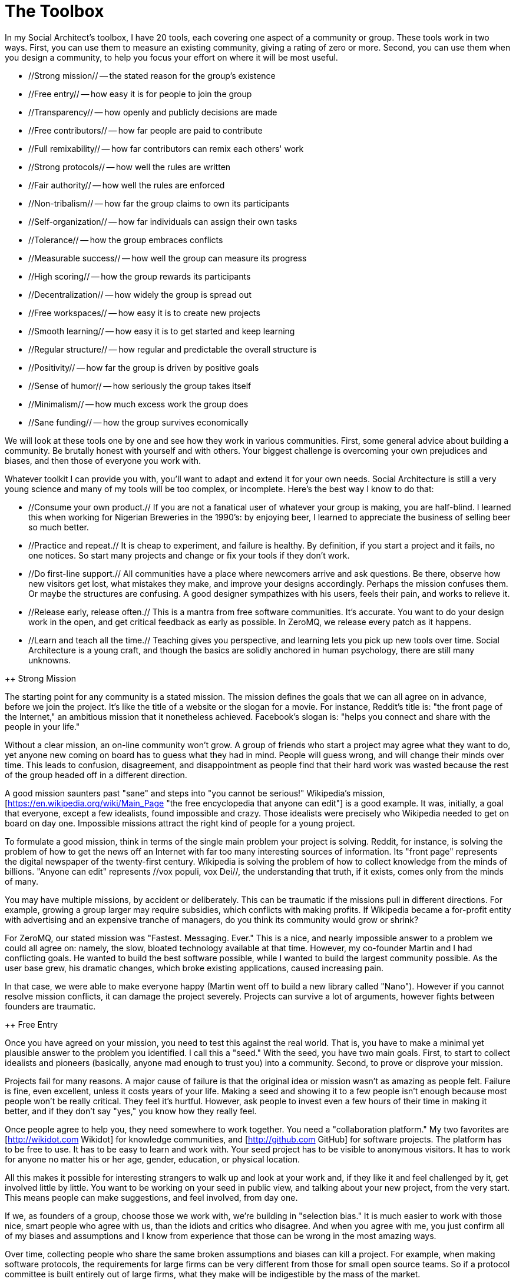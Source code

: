 = The Toolbox

In my Social Architect's toolbox, I have 20 tools, each covering one aspect of a community or group. These tools work in two ways. First, you can use them to measure an existing community, giving a rating of zero or more. Second, you can use them when you design a community, to help you focus your effort on where it will be most useful.

* //Strong mission// -- the stated reason for the group's existence
* //Free entry// -- how easy it is for people to join the group
* //Transparency// -- how openly and publicly decisions are made
* //Free contributors// -- how far people are paid to contribute
* //Full remixability// -- how far contributors can remix each others' work
* //Strong protocols// -- how well the rules are written
* //Fair authority// -- how well the rules are enforced
* //Non-tribalism// -- how far the group claims to own its participants
* //Self-organization// -- how far individuals can assign their own tasks
* //Tolerance// -- how the group embraces conflicts
* //Measurable success// -- how well the group can measure its progress
* //High scoring// -- how the group rewards its participants
* //Decentralization// -- how widely the group is spread out
* //Free workspaces// -- how easy it is to create new projects
* //Smooth learning// -- how easy it is to get started and keep learning
* //Regular structure// -- how regular and predictable the overall structure is
* //Positivity// -- how far the group is driven by positive goals
* //Sense of humor// -- how seriously the group takes itself
* //Minimalism// -- how much excess work the group does
* //Sane funding// -- how the group survives economically

We will look at these tools one by one and see how they work in various communities. First, some general advice about building a community. Be brutally honest with yourself and with others. Your biggest challenge is overcoming your own prejudices and biases, and then those of everyone you work with.

Whatever toolkit I can provide you with, you'll want to adapt and extend it for your own needs. Social Architecture is still a very young science and many of my tools will be too complex, or incomplete. Here's the best way I know to do that:

* //Consume your own product.// If you are not a fanatical user of whatever your group is making, you are half-blind. I learned this when working for Nigerian Breweries in the 1990's: by enjoying beer, I learned to appreciate the business of selling beer so much better.

* //Practice and repeat.// It is cheap to experiment, and failure is healthy. By definition, if you start a project and it fails, no one notices. So start many projects and change or fix your tools if they don't work.

* //Do first-line support.// All communities have a place where newcomers arrive and ask questions. Be there, observe how new visitors get lost, what mistakes they make, and improve your designs accordingly. Perhaps the mission confuses them. Or maybe the structures are confusing. A good designer sympathizes with his users, feels their pain, and works to relieve it.

* //Release early, release often.// This is a mantra from free software communities. It's accurate. You want to do your design work in the open, and get critical feedback as early as possible. In ZeroMQ, we release every patch as it happens.

* //Learn and teach all the time.// Teaching gives you perspective, and learning lets you pick up new tools over time. Social Architecture is a young craft, and though the basics are solidly anchored in human psychology, there are still many unknowns.

++ Strong Mission

The starting point for any community is a stated mission. The mission defines the goals that we can all agree on in advance, before we join the project. It's like the title of a website or the slogan for a movie. For instance, Reddit's title is: "the front page of the Internet," an ambitious mission that it nonetheless achieved. Facebook's slogan is: "helps you connect and share with the people in your life."

//TIP:// Use your mission as a slogan, on your website, marketing, presentations, and so on. If you are investing money in your community, you may want to trademark the mission statement.

Without a clear mission, an on-line community won't grow. A group of friends who start a project may agree what they want to do, yet anyone new coming on board has to guess what they had in mind. People will guess wrong, and will change their minds over time. This leads to confusion, disagreement, and disappointment as people find that their hard work was wasted because the rest of the group headed off in a different direction.

A good mission saunters past "sane" and steps into "you cannot be serious!" Wikipedia's mission, [https://en.wikipedia.org/wiki/Main_Page "the free encyclopedia that anyone can edit"] is a good example. It was, initially, a goal that everyone, except a few idealists, found impossible and crazy. Those idealists were precisely who Wikipedia needed to get on board on day one. Impossible missions attract the right kind of people for a young project.

//TIP:// Change your mission as your community matures. At first, you will want to attract idealists and pioneers, then the leading edge, and then early adopters, the mass market, and finally, the late adopters. Each of these groups wants different things. Understand that, and tune your mission to suit.

To formulate a good mission, think in terms of the single main problem your project is solving. Reddit, for instance, is solving the problem of how to get the news off an Internet with far too many interesting sources of information. Its "front page" represents the digital newspaper of the twenty-first century. Wikipedia is solving the problem of how to collect knowledge from the minds of billions. "Anyone can edit" represents //vox populi, vox Dei//, the understanding that truth, if it exists, comes only from the minds of many.

//TIP:// When proposing action, small or large, try always to start by identifying the problems you want to solve. Only when you have a clear and real problem on which everyone can agree, move to discussing solutions. A solution for an assumed problem is like a group without a clear mission.

You may have multiple missions, by accident or deliberately. This can be traumatic if the missions pull in different directions. For example, growing a group larger may require subsidies, which conflicts with making profits. If Wikipedia became a for-profit entity with advertising and an expensive tranche of managers, do you think its community would grow or shrink?

For ZeroMQ, our stated mission was "Fastest. Messaging. Ever." This is a nice, and nearly impossible answer to a problem we could all agree on: namely, the slow, bloated technology available at that time. However, my co-founder Martin and I had conflicting goals. He wanted to build the best software possible, while I wanted to build the largest community possible. As the user base grew, his dramatic changes, which broke existing applications, caused increasing pain.

In that case, we were able to make everyone happy (Martin went off to build a new library called "Nano"). However if you cannot resolve mission conflicts, it can damage the project severely. Projects can survive a lot of arguments, however fights between founders are traumatic.

//TIP:// If the founders agree that "success" is defined as "having the most participants possible," it can help in keeping your focus over the years. It also makes it easy to measure your success as you grow.

++ Free Entry

Once you have agreed on your mission, you need to test this against the real world. That is, you have to make a minimal yet plausible answer to the problem you identified. I call this a "seed." With the seed, you have two main goals. First, to start to collect idealists and pioneers (basically, anyone mad enough to trust you) into a community. Second, to prove or disprove your mission.

Projects fail for many reasons. A major cause of failure is that the original idea or mission wasn't as amazing as people felt. Failure is fine, even excellent, unless it costs years of your life. Making a seed and showing it to a few people isn't enough because most people won't be really critical. They feel it's hurtful. However, ask people to invest even a few hours of their time in making it better, and if they don't say "yes," you know how they really feel.

//TIP:// Build a "seed" product in public view and encourage others to get involved from the start. If people do get involved, promote them rapidly. If they don't, treat that as a sign your mission may be wrong. Use the seed product to build the community.

Once people agree to help you, they need somewhere to work together. You need a "collaboration platform." My two favorites are [http://wikidot.com Wikidot] for knowledge communities, and [http://github.com GitHub] for software projects. The platform has to be free to use. It has to be easy to learn and work with. Your seed project has to be visible to anonymous visitors. It has to work for anyone no matter his or her age, gender, education, or physical location.

All this makes it possible for interesting strangers to walk up and look at your work and, if they like it and feel challenged by it, get involved little by little. You want to be working on your seed in public view, and talking about your new project, from the very start. This means people can make suggestions, and feel involved, from day one.

If we, as founders of a group, choose those we work with, we're building in "selection bias." It is much easier to work with those nice, smart people who agree with us, than the idiots and critics who disagree. And when you agree with me, you just confirm all of my biases and assumptions and I know from experience that those can be wrong in the most amazing ways.

Over time, collecting people who share the same broken assumptions and biases can kill a project. For example, when making software protocols, the requirements for large firms can be very different from those for small open source teams. So if a protocol committee is built entirely out of large firms, what they make will be indigestible by the mass of the market.

The answer is free entry to anyone who is interested, no matter how different or apparently crazy their perspectives. This gives us, potentially, that broad and diverse community which is the raw material for a wise crowd. In ZeroMQ, we never turn away anyone who wants to contribute. I pull people in, even if their contributions are poor or incorrect. The community is more important than the product.

When the community has matured around the seed product, they will want to build a second generation of it. As Social Architect, your goal is to time and guide this properly so that you can use the wise crowd to help design the "real" product. It's possible that around this point you will want to find a good domain name and make a "proper" website.

//TIP:// If people are not joining in your seed, don't continue working on it. Instead, discover what's stopping them from joining and fix that. Start again from scratch if necessary. Don't prematurely kill seeds; it can take time for people to appreciate what you are trying to do.

+++ Transparency

Transparency is very important to get rapid criticism of ideas and work in progress. If a few people in a team go off and work on something together for some time -- a few days seems harmless, a few weeks is not -- then what they make can be presented to the group as a //fait accompli//. When one person does that, the group can just shrug it off. When two or more people do that, it becomes much harder to back off from bad ideas. Secrecy and incompetence seem bound together. Groups that work in secret do not achieve wisdom.

//TIP:// When one person does something in a dark corner, that's an experiment. When two or more people do something in a dark corner, that's a conspiracy.

With ZeroMQ, it took us some years to come to a really open and transparent situation. Before that, the core contributors mostly worked in secret, publishing their work when they felt it was ready for public view. By the time they did that, it was very hard for the rest of the community to say "no." And often the work was off course, a brilliant solution to a problem no one really cared about. In the end, we explicitly banned this kind of thing.

It is ironic that secrets seem essential to certain business models. Profits often come from the ignorance of customers. Most profit-making businesses, even large communities like Twitter, depend on a strict division between "them" and "us." However, digital society grows best by putting scale before profits, and by treating all ignorance as a problem to solve. If your clients are ignorant of your internal thought processes, then you will be ignorant of where those processes are wrong.

++ Free Contributors

Money is a funny thing. Too little, and the community starves (I'll return to this later). Too much, and it rots. It is important to understand why each contributor is there at all. //What are their economic motives?// Even in a volunteer community, every person is there for self-interested reasons.

In ZeroMQ, we originally started with a small paid team and moved after two years to a community of volunteers through the pragmatic -- if not very gentle -- tactic of running out of money and having to fire the developers. A few disappeared to other jobs, some came back as contributors, and the project became more exciting and fun than before. People contribute to ZeroMQ because they need it in their own projects, and if they spend a little time making it better, that can earn them or save them many times more.

When you work for someone else, you will make what he or she wants. When you work for yourself, you will make what you need. It is so very different. People with money yet no skill or taste are the riffraff of society. We despise paid contributors to Wikipedia, paid bloggers, and paid moderators on Reddit, because we know that the opinions they express are almost by definition false. Would a blogger paid by Hollywood criticize the new summer blockbuster?

I've nothing against employees. However, if you are aiming for the largest, most successful community, you want contributors who are there for honest, transparent reasons. If a filmmaker comes to Reddit to discuss his work, that is fantastic. If his marketing staff come to downvote critical comments, that is despicable.

//TIP:// One free contributor is worth 10 paid contributors.

+++ Full Remixability

A group needs a lot of agreements for working together. I call these "protocols." Perhaps the most important one for any creative community is remixability. Whether it's music, art, images, video, comments, software, or wiki pages, the following question //will// arise: "What is the copyright license on this work, and how does that affect the community?"

Broadly, there are three types of agreement for copyright:

. A "locked down" license that does not allow remixing. This is the old way of working, and still the dominant model in for-profit work.
. A "free to take" license that allows one-way remixing. This is the dominant model for many open source software communities.
. A "share-alike" license that enforces two-way remixing. This is the dominant model for free software communities like ZeroMQ, and for many artistic communities (though it may be an unwritten agreement).

Users prefer the "free to take" model because it lets them use the content in any way they like without reciprocity. Imagine a DJ who releases a popular track under the "free to take" model. Then a company makes a remix and uses that for an advert. And that remix will be locked down. Now, the DJ cannot remix that new work, and may find himself unable even to play the remix.

Communities, however, work better with the third model because it converts users into contributors. With a share-alike license, the DJ would be able to take the remix, mix that further, and turn it into a dance club success. Knowledge and ideas flow in all directions, rather than leaking out of the community into closed dead-ends. The shift is powerful, especially for those of us building communities with a minimal budget. If you're a large firm putting a lot of money into a community, the "free to take" model can work better.

//TIP:// If every contributor owns their specific contributions, and you use a share-alike license, you don't need copyright assignments or re-licensing from contributors.

++ Strong Protocols

Good protocols let strangers collaborate without up-front agreement. They resolve destructive conflict, and turn it into valuable competition. The insight that lets anarchists join wise crowds as happily as anyone is that the crowd can develop its own rules. Typically, these rules govern remixing, identity, ranking, and so on. No matter what their form, good rules are simple, clear, explicitly written down, and agreed upon by all.

If you're building a software project, you might take an existing rulebook, like the [http://rfc.zeromq.org/spec:2 C4 protocol] we built for ZeroMQ. Otherwise, you can start with a minimal rulebook and grow it over time as you see what problems hit the community. This is, for example, how [http://simple.wikipedia.org/wiki/Wikipedia:Rules the Wikipedia rulebook] grew up.

Some rules must be established very early (such as licenses for contributions). Others can be developed when needed (such as processes for resolving conflicts). Complex, pointless, or unwritten rules are toxic to groups. They create space for argument, confuse people, and make it expensive to join or leave a group.

//TIP:// Write your rules very carefully, starting with choosing a license for content, and measure how much they help people. Change them over time as you need to.

++ Fair Authority

Without authority, rules have no strength. The community founders and main contributors are its de facto authority. If they abuse this position, they lose contributors and the project dies or gets forked under different rules. Authority needs to be scalable (that is, work with any size of group) and transferable as the group grows and changes over time.

While we need authority to build a flat playing field, many groups use authority as a way of controlling members, keeping them in the group, and making them conform. A favorite cult technique is to randomly punish and reward people so they become confused and stop questioning authority.

//TIP:// Promote the most active contributors into positions of authority, and do this rapidly. You have a short window for promoting new contributors before they disappear to other projects.

You have to be a part of your community, and you must follow your own rules. If you find yourself breaking, or wanting to break, your own rules, they are faulty and need fixing.

In the ZeroMQ community, we've had fights over who had the right to define the rules, and in the end it came to the trademark and domain name. The person or company who owns the project name is the ultimate authority for the rules. If they're nuts, the project will die.

//TIP:// If you are investing money in the community, then consider taking a US trademark so that you can stop people from making similarly-named imitations that don't follow your processes. It costs about $750.

++ Non-Tribalism

Membership must be a badge to collect, not an identity. As Mr. Spock so often observed, emotions are not logical. Some groups are driven by logical purpose, and others by more emotional factors such as peer pressure, the herd instinct, and even collective hysteria. The main factor seems to be the relationship between the group and its members. We can quantify this: //Do members "belong exclusively" to the group?// Exclusive membership means putting the group's existence above its work. Exclusive membership ends in conflict with other groups.

//TIP:// Stay away from formal membership models, especially those that try to convert people to belonging to the group. Allow anonymous or unidentified participation. Encourage people to create their own competing projects as spaces to experiment and learn.

Industrial-age groups, like cults, specialize in owning their members. An employee belongs to his or her company. In some cases, even ideas you have in the shower are property of your employer. And when a group owns its members, it motivates them with emotions like fear, hate, jealousy, and anger, instead of purposeful logic. The threat of expulsion is widely used to get people to conform. "Do what I say or I'll fire you!"

//TIP:// To measure how tribal a group is, just start a competing project. If the response is negative and emotional, the group is tribal. A sane group will applaud its new competitors.

++ Self-Organization

Some people like to be told what to do. The best contributors and teams choose their own tasks. A successful community recognizes problems and organizes itself to solve them. Further, it does that faster and more accurately than any top-down management structure. This means the community should accept contributions in any area, without limit.

Top-down task assignment is an anti-pattern with many weaknesses. It makes it impossible for individuals to act when they recognize new problems. It creates fiefdoms where work and the necessary resources belong to specific people. It creates long communication chains that can't react rapidly. It requires layers of managers just to connect decision-makers with those doing the work.

//TIP:// Write rules to raise the quality of work and to explicitly allow anyone to work on anything they find interesting.

In ZeroMQ, we removed all assigned tasks from the community. For example, we don't accept feature requests. If someone wants a feature, they either send us a patch, or offer someone money to make the change, or they wait. This means people only make changes they really need to make.

//TIP:// Communities need power hierarchies. However, they should be fluid and heavily delegated. That is, choose the people you work with, and let them choose the people they work with. Power structures are like liquid cement; they harden and stop people from moving around as they need to. Any structure defends itself.

++ Tolerance

A diverse group has conflicting opinions, and a healthy group has to embrace and digest these conflicts. Critics, iconoclasts, vandals, spies, and trolls keep a group on its toes. They can be a catalyst for others to stay involved. Wikipedia thrives thanks to, not in spite of, those who click Edit to make a mess of articles.

It's a classic anti-pattern to suppress minority ideas and views on the basis that they are "dangerous." This inevitably means suppressing new ideas as well. The logic is usually that group coherence is more important than diversity. What then happens is that mistakes aren't challenged, and get solidified into policy. In fact, the group can be more important than the results, if it is diverse and open to arguments. This is a difficult lesson that applies to broad society as well: there are no dangerous opinions, only dangerous responses.

The way communities deal with trolls and vandals is one thing. To deal with fundamental differences in viewpoint is something else. I've said before that conflicting missions can be a problem. The best answer I know is to turn the conflict into competition.

In software, we do this by making standards that teams can build on. Take for example the HTTP standard that powers the web. Any team can build a web server or a web browser. This lets teams compete. So Google's Chrome browser emerged as a lightweight, faster alternative to Firefox, which was getting bloated and slow. Then, the Firefox team took performance seriously, and now Firefox is faster than Chrome.

//TIP:// When there is an interesting problem, try to get multiple teams competing to solve it. Competition is great fun and can produce better answers than monopolized problems. You can even explicitly create competitions with prizes for the best solutions.

++ Measurable Success

It's all very well to try to turn conflict into competition. However, you also need to provide teams with a way to know how well they are doing. The best tools, like GitHub, show you precisely how many people are watching or have "starred" or "forked" a particular project (revealing different levels of interest and commitment).

The Web, of course, has always been obsessed with "hits" and traffic analysis, which show exactly how popular a specific site or page is. This makes it very easy to measure success of on-line projects. In the old industrial-era business, teams get their feedback from their bosses. This turns into an exercise in power: you'll be scored higher for compliance than for accuracy. Making your bosses happy so they give you a pay raise is not healthy.

//TIP:// If your platform does not support it directly, find ways to tell contributors how well their projects are doing.

++ High Scoring

There are many reasons why people contribute to communities. An overriding motivation is to be admired for success. That can be as an individual, or as part of a team. Success is relative so we need metrics, some high score that people can see and track.

In the ZeroMQ community, we don't emphasize high scoring much, though contributors do get more love when they contribute more. It goes on their permanent record. Contributing to ZeroMQ can land you a good job.

Reddit, like many sites, uses "karma" that shows how many votes a profile got for its posts and submissions. It works pretty well. Some sites don't show all karma in order to stop people playing the system to just get a higher score. Some sites, like StackOverflow, have taken "gamification" to an extreme level, with badges, high scores, achievements, and so on. I think this is manipulative and distorts the mission of the community. People should be contributing because they need the project to succeed, not to earn toy points.

Having said that, social credit -- making groups of strangers happy -- is enormously satisfying and does not pollute the planet. Industrial society focuses on material rewards (higher salary, larger house, nicer car) tied into a hierarchical structure. It is effective because we all like wealth, or we have a daddy complex; whatever the reason, wanting to make the boss happy means taking fewer risks.

//TIP:// When there is something that people are asking for, and you don't know how to do it yourself, announce publicly that it is "impossible." Or, propose a solution that is so awkward and hopeless that it annoys real experts into stepping up.

++ Decentralization

In his book, Surowiecki explained how the Columbia Space Shuttle disaster was caused by a hierarchical NASA management bureaucracy that ignored the knowledge of low-level engineers. If a group is decentralized, its members are more independent, they receive more diverse inputs, and they are also likely to be more diverse from the start.

If a group is geographically concentrated, it becomes homogenized, where all members get pretty much the same inputs and triggers. Close proximity also lets a minority dominate the mindset of the group and quash unorthodox ideas. It lets them literally bully or bluff the majority into compliance. Insisting that all members of a group sit in the same office, department, or building is an old anti-pattern that is hard to break. There's a reason cults have compounds.

//TIP:// Do you need meetings to get work done as a group? This is a sign that you have deeper problems in how you work together. You are excluding people who are not physically close by.

It can be hard to move away from the old discuss-then-execute model of working together. Certainly it's easier if you are building groups from scratch than if you are trying to change existing groups.

++ Free Workspaces

A community needs space in which to grow. In Internet terms, this is typically a website or collection of sites, and related structures like email lists, blogs, and so on. We've seen that it's become very cheap, or free, to create "space" in digital society. The question is, can individuals create their own spaces within the community? If so, they will invest more in the collective project.

The freedom to create structure annoys people who feel that it creates chaos and disorder. However, if you use regular structures (see the next section), there's no real cost to participants. What is toxic is //speculatively// creating structure based on the assumption that people might need it. When I took charge of the FFII association in 2005, the previous president had created several hundred email lists, representing all the projects //he// felt people should be working on. It didn't fit how people wanted to organize, and it was very hard to delete these lists and create the ones we actually needed.

Of course, industrial-era groups do assign work, and assign the resources to carry it out. Any new infrastructure -- such as a website, email list, or wiki -- requires approval and a decision. It might even need legal review due to copyright and patent concerns. The cost is high, so people are reluctant to take the risk. Thus, they don't experiment and often work with one hand tied behind their backs.

In the ZeroMQ software community, it takes a single click to create a new project. In Wikipedia, you can create a new page simply by clicking "create this page." Both projects have mechanisms to stop random garbage from accumulating. Wikipedia purges new pages quite aggressively. ZeroMQ has an extra manual step to bring a new project into the official community organization.

//TIP:// Make it absolutely simple for logged-in users to create new projects. If projects are organized per user, you don't need to worry about junk. If they're in a shared space, you may need tools to purge junk and abandoned projects.

++ Regular Structure

As a community grows larger, it can become harder to navigate. If you make a single, ever-growing project, this becomes more and more complex over time, consisting mainly of special cases. Think of a medieval castle. This problem is particularly bad in projects built by larger firms that seem to lack a sense of cost.

Complexity turns people away because it's so difficult to learn. The solution is to use very regular structures that you can learn once and then predict many times. Not any structure will do. We seem bad at learning structures deeper than three or four levels. However, we're happy to explore very wide structures with thousands or millions of boxes if those boxes correspond to separate units of work, or projects. Think of a city.

The successful on-line communities are cities, not castles. Wikipedia consists of a few language-specific wikis, each broken into millions of pages (the projects), each structured into sections, discussion, history, footnotes, and so on. Several people may be working on a page at once, and one person may be slowly editing or caring for dozens or hundreds of pages.

GitHub manages millions of software repositories or "repos," grouped under user profiles or organizations, and each broken into some further structure (source files, documentation, etc.) that usually depends on the language (Java repos use one style, C repos use another, and so on). One repo may have a handful of contributors, and people will work on a few to a dozen repos. The ZeroMQ community consists of an organization that contains a growing number of projects.

//TIP:// Design your community as a searchable city of projects, where anyone can start a new project, projects represent perhaps a dozen people's work, and all have familiar structure, as much as possible.

Businesses love their castles, which inevitably describe Important People, not projects, and certainly not the major business problems. Their organizations are huge and irregular. There's no way to understand them except by memorizing them in detail. Then again, you can't simply move around the castle, so there's little benefit in learning its layout.

++ Smooth Learning

When ZeroMQ started, it was one project with a single "README" page. Today, it's a hundred or so smaller projects, each with its own documentation, community, and process. To get into a mature project can be painful. As I've said, regular structures are essential. More than that, you need a fairly specific learning curve that goes from simple to hard as people progress from idle passer-by to expert contributor.

Think of your community as a video game with levels that become increasingly difficult, and have bigger and bigger payoffs. People will play "up to their level." If you can do this right, you attract the most people. If you do this wrong, you'll bore experts by making it too easy, or you'll turn off others by making it too hard to get started.

//TIP:// Use classic training tools -- presentations, videos, answers to frequently asked questions (FAQs), tutorials -- to get people started. It helps if you are part of the community so you can see what kinds of questions people ask when they start.

Many existing organizations make no effort to create a smooth curve. Everything starts complex and stays there. To participate, you might need weeks of training. It's inefficient, frustrating, and expensive to scale.

++ Positivity

It's tempting to try to provoke people into joining a group by being aggressive. After all, many people enjoy a good heated argument, especially when they feel they're right. Some groups thrive on being quite hostile and negative towards other groups, particularly if there is some history involved. The tone you set as founder will last a long time. If you promote your community by attacking competitors, you will attract people of a certain mindset, and the culture will spread. Sooner or later, the negativity will turn inwards and can be very damaging for the community.

//TIP//: When you talk about people, products, or organizations, be polite and stay balanced. When you promote your product or community, talk about the problems you solve, not how you are better than your competitors.

It's better in my experience to set a positive tone from the start. Competitors are good because they give you resistance. Copycats are good, because they prove your market is a real one. Trolls and vandals are good, because they give sincere people an extra chance to prove their value. And so on. It seems like hard work to look for a positive outcome for every event. However, it's really just a mindset.

//TIP//: Welcome everyone, and only intervene when there are irredeemable troublemakers. It's a small minority that really can't find a place in an open, diverse community. You can ask such people to leave and, if necessary, ban them.

A positive culture is more tolerant and reduces emotions and arguments. It also makes it easier to experiment, make mistakes, and self-criticize, and all these help a community think through difficult problems.

++ Sense of Humor

Have you ever wondered why humans have an instinct for humor, and why people who never laugh seem odd or unfriendly? My theory is that we evolved humor as a way of defusing conflict (which has obvious survival value). People don't punch the joker unless the joke is old or badly told. More subtly, humor defuses tribalism and emotion, and lets people work together even when they have huge differences. A shared joke creates strong bonds because it proves the intersection of minds. Humor is an essential part of a community and reduces stress.

//TIP:// The more serious your message, the more you need humor. In my ZeroMQ book, I wrote a lot of silly nonsense mixed with the heavy technical explanations. Most people enjoyed and appreciated this.

If it weren't for alcohol, the grim-faced industrial economy would barely ever laugh. It takes itself so seriously. The lack of humor in an organization is a sure sign that everyone there is fundamentally miserable. Worse, it makes the group vulnerable to conflict and fracture.

++ Minimalism

You make a racing car faster by removing weight, not by adding power. You can make your community lighter, faster, and more agile by being dogmatically minimalist about the work you do. Though it sounds lazy, it's often harder to //not// do something that seems fun than to just go ahead and do it.

The general rule is //do the absolute minimum that probably works//. Then invest more only as people start to use your work and complain. Never invest more than the absolute minimum you need to get a "bite" from users. This applies to your seed product as well as every change you make. User feedback -- more than your own vision -- is the best guide for where to make further investments.

//TIP:// Perfection precludes participation. Releasing buggy, half-finished work is an excellent way to provoke people into contributing. Though it can be hard for big egos to accept, flaws are usually more attractive to contributors than perfection, which attracts users.

The culture of minimalism can, and should, extend to your community itself. In the past, we used to make legal entities for serious projects so there would be a place to hold copyrights, trademarks, and money. However, legal entities are expensive and time-consuming to manage. Tax reporting by itself can be an unbearable burden.

One of my communities, [http://www.digistan.org Digistan], was designed, grown, and did its work (building a new generation of legal templates and political arguments for open standards) in about six months. All of our ZeroMQ protocols are based on the Digistan work. The [https://en.wikipedia.org/wiki/Open_Web_Foundation Open Web Foundation] -- solving the same problem -- spent two years simply building a legal entity, defining bylaws, and electing officers.

++ Sane Funding

If there's not enough money, a community will starve. If there's too much, it will, as I've said, rot. It is a delicate balance. We can motivate people with money up to a certain degree. After that, only sociopaths respond proportionally. This is a flaw in the naive "more money is always good" theory of capitalism. In my business, it's always been those I paid best who turned out to be the most treacherous.

The first thing is to reduce your costs by not setting up legal entities, offices, and staff unless you really need them. Not only will these eat any funding you might have, they will work against you as you try to build a pure on-line community. Secondly, invest your time and money in the community minimally when you see that there's no choice. It could be taking a trademark, paying for hosting services, or doing some particularly difficult work no one else is able to undertake. Finally, watch out for individuals who take on too much risk without adequate reward -- they can be vulnerable to burnout, something I'll talk about in the next chapter.

//TIP:// Every time you find it necessary to spend money on the community, ask if you could have found a way to get others to help instead.

